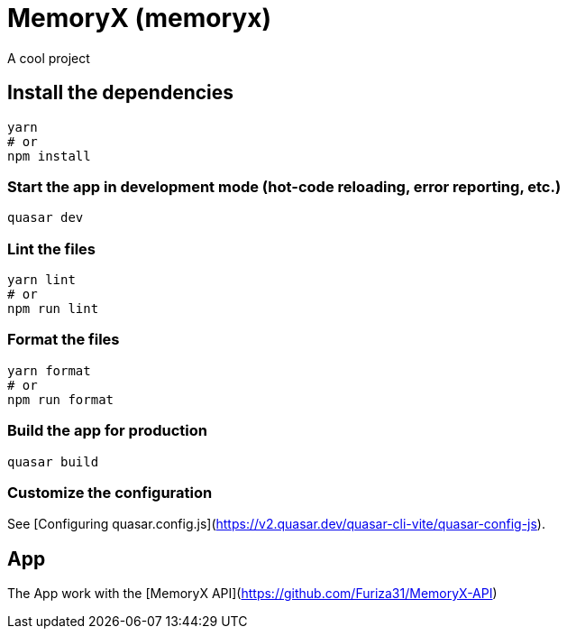 = MemoryX (memoryx)

A cool project

== Install the dependencies
```bash
yarn
# or
npm install
```

=== Start the app in development mode (hot-code reloading, error reporting, etc.)
```bash
quasar dev
```


=== Lint the files
```bash
yarn lint
# or
npm run lint
```


=== Format the files
```bash
yarn format
# or
npm run format
```



=== Build the app for production
```bash
quasar build
```

=== Customize the configuration
See [Configuring quasar.config.js](https://v2.quasar.dev/quasar-cli-vite/quasar-config-js).

== App
The App work with the [MemoryX API](https://github.com/Furiza31/MemoryX-API)
